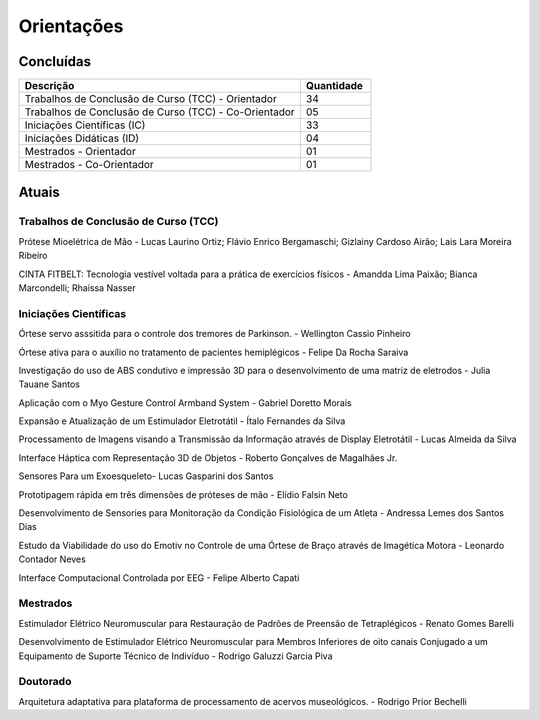 Orientações
===========

==========
Concluídas
==========

.. csv-table::
   :header: "Descrição", "Quantidade"
   :widths: 20, 5

    "Trabalhos de Conclusão de Curso (TCC) - Orientador", 34
    "Trabalhos de Conclusão de Curso (TCC) - Co-Orientador", 05
    "Iniciações Científicas (IC)", 33
    "Iniciações Didáticas (ID)", 04
    "Mestrados - Orientador", 01
    "Mestrados - Co-Orientador ", 01


======
Atuais
======

-------------------------------------
Trabalhos de Conclusão de Curso (TCC)
-------------------------------------

Prótese Mioelétrica de Mão - Lucas Laurino Ortiz; Flávio Enrico Bergamaschi; Gizlainy Cardoso Airão; Lais Lara Moreira Ribeiro	

CINTA FITBELT: Tecnologia vestível voltada para a prática de exercícios físicos - Amandda Lima Paixão; Bianca Marcondelli; Rhaissa Nasser


----------------------
Iniciações Científicas
----------------------

Órtese servo asssitida para o controle dos tremores de Parkinson. - Wellington Cassio Pinheiro

Órtese ativa para o auxílio no tratamento de pacientes hemiplégicos - Felipe Da Rocha Saraiva

Investigação do uso de ABS condutivo e impressão 3D para o desenvolvimento de uma matriz de eletrodos - Julia Tauane Santos

Aplicação com o Myo Gesture Control Armband System - Gabriel Doretto Morais

Expansão e Atualização de um Estimulador Eletrotátil - Ítalo Fernandes da Silva

Processamento de Imagens visando a Transmissão da Informação através de Display Eletrotátil - Lucas Almeida da Silva

Interface Háptica com Representação 3D de Objetos - Roberto Gonçalves de Magalhães Jr.

Sensores Para um Exoesqueleto- Lucas Gasparini dos Santos 

Prototipagem rápida em três dimensões de próteses de mão - Elídio Falsin Neto

Desenvolvimento de Sensories para Monitoração da Condição Fisiológica de um Atleta - Andressa Lemes dos Santos Dias

Estudo da Viabilidade do uso do Emotiv no Controle de uma Órtese de Braço através de Imagética Motora - Leonardo Contador Neves

Interface Computacional Controlada por EEG - Felipe Alberto Capati


---------
Mestrados
---------

Estimulador Elétrico Neuromuscular para Restauração de Padrões de Preensão de Tetraplégicos - Renato Gomes Barelli

Desenvolvimento de Estimulador Elétrico Neuromuscular para Membros Inferiores de oito canais Conjugado a um Equipamento de Suporte Técnico de Indivíduo - Rodrigo Galuzzi Garcia Piva


---------
Doutorado
---------

Arquitetura adaptativa para plataforma de processamento de acervos museológicos. - Rodrigo Prior Bechelli